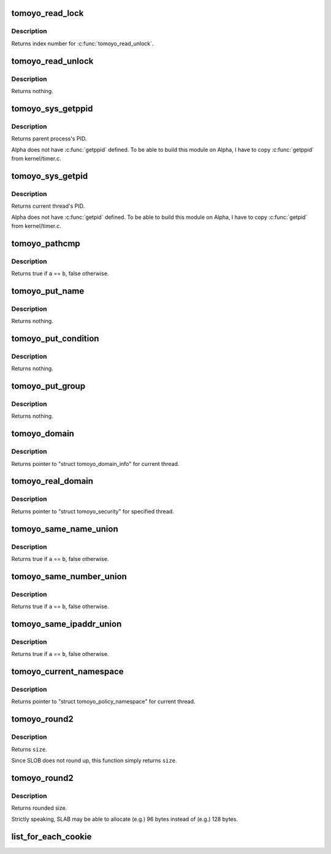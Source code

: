 .. -*- coding: utf-8; mode: rst -*-
.. src-file: security/tomoyo/common.h

.. _`tomoyo_read_lock`:

tomoyo_read_lock
================

.. c:function:: int tomoyo_read_lock( void)

    Take lock for protecting policy.

    :param  void:
        no arguments

.. _`tomoyo_read_lock.description`:

Description
-----------

Returns index number for \ :c:func:`tomoyo_read_unlock`\ .

.. _`tomoyo_read_unlock`:

tomoyo_read_unlock
==================

.. c:function:: void tomoyo_read_unlock(int idx)

    Release lock for protecting policy.

    :param int idx:
        Index number returned by \ :c:func:`tomoyo_read_lock`\ .

.. _`tomoyo_read_unlock.description`:

Description
-----------

Returns nothing.

.. _`tomoyo_sys_getppid`:

tomoyo_sys_getppid
==================

.. c:function:: pid_t tomoyo_sys_getppid( void)

    Copy of \ :c:func:`getppid`\ .

    :param  void:
        no arguments

.. _`tomoyo_sys_getppid.description`:

Description
-----------

Returns parent process's PID.

Alpha does not have \ :c:func:`getppid`\  defined. To be able to build this module on
Alpha, I have to copy \ :c:func:`getppid`\  from kernel/timer.c.

.. _`tomoyo_sys_getpid`:

tomoyo_sys_getpid
=================

.. c:function:: pid_t tomoyo_sys_getpid( void)

    Copy of \ :c:func:`getpid`\ .

    :param  void:
        no arguments

.. _`tomoyo_sys_getpid.description`:

Description
-----------

Returns current thread's PID.

Alpha does not have \ :c:func:`getpid`\  defined. To be able to build this module on
Alpha, I have to copy \ :c:func:`getpid`\  from kernel/timer.c.

.. _`tomoyo_pathcmp`:

tomoyo_pathcmp
==============

.. c:function:: bool tomoyo_pathcmp(const struct tomoyo_path_info *a, const struct tomoyo_path_info *b)

    \ :c:func:`strcmp`\  for "struct tomoyo_path_info" structure.

    :param const struct tomoyo_path_info \*a:
        Pointer to "struct tomoyo_path_info".

    :param const struct tomoyo_path_info \*b:
        Pointer to "struct tomoyo_path_info".

.. _`tomoyo_pathcmp.description`:

Description
-----------

Returns true if \ ``a``\  == \ ``b``\ , false otherwise.

.. _`tomoyo_put_name`:

tomoyo_put_name
===============

.. c:function:: void tomoyo_put_name(const struct tomoyo_path_info *name)

    Drop reference on "struct tomoyo_name".

    :param const struct tomoyo_path_info \*name:
        Pointer to "struct tomoyo_path_info". Maybe NULL.

.. _`tomoyo_put_name.description`:

Description
-----------

Returns nothing.

.. _`tomoyo_put_condition`:

tomoyo_put_condition
====================

.. c:function:: void tomoyo_put_condition(struct tomoyo_condition *cond)

    Drop reference on "struct tomoyo_condition".

    :param struct tomoyo_condition \*cond:
        Pointer to "struct tomoyo_condition". Maybe NULL.

.. _`tomoyo_put_condition.description`:

Description
-----------

Returns nothing.

.. _`tomoyo_put_group`:

tomoyo_put_group
================

.. c:function:: void tomoyo_put_group(struct tomoyo_group *group)

    Drop reference on "struct tomoyo_group".

    :param struct tomoyo_group \*group:
        Pointer to "struct tomoyo_group". Maybe NULL.

.. _`tomoyo_put_group.description`:

Description
-----------

Returns nothing.

.. _`tomoyo_domain`:

tomoyo_domain
=============

.. c:function:: struct tomoyo_domain_info *tomoyo_domain( void)

    Get "struct tomoyo_domain_info" for current thread.

    :param  void:
        no arguments

.. _`tomoyo_domain.description`:

Description
-----------

Returns pointer to "struct tomoyo_domain_info" for current thread.

.. _`tomoyo_real_domain`:

tomoyo_real_domain
==================

.. c:function:: struct tomoyo_domain_info *tomoyo_real_domain(struct task_struct *task)

    Get "struct tomoyo_domain_info" for specified thread.

    :param struct task_struct \*task:
        Pointer to "struct task_struct".

.. _`tomoyo_real_domain.description`:

Description
-----------

Returns pointer to "struct tomoyo_security" for specified thread.

.. _`tomoyo_same_name_union`:

tomoyo_same_name_union
======================

.. c:function:: bool tomoyo_same_name_union(const struct tomoyo_name_union *a, const struct tomoyo_name_union *b)

    Check for duplicated "struct tomoyo_name_union" entry.

    :param const struct tomoyo_name_union \*a:
        Pointer to "struct tomoyo_name_union".

    :param const struct tomoyo_name_union \*b:
        Pointer to "struct tomoyo_name_union".

.. _`tomoyo_same_name_union.description`:

Description
-----------

Returns true if \ ``a``\  == \ ``b``\ , false otherwise.

.. _`tomoyo_same_number_union`:

tomoyo_same_number_union
========================

.. c:function:: bool tomoyo_same_number_union(const struct tomoyo_number_union *a, const struct tomoyo_number_union *b)

    Check for duplicated "struct tomoyo_number_union" entry.

    :param const struct tomoyo_number_union \*a:
        Pointer to "struct tomoyo_number_union".

    :param const struct tomoyo_number_union \*b:
        Pointer to "struct tomoyo_number_union".

.. _`tomoyo_same_number_union.description`:

Description
-----------

Returns true if \ ``a``\  == \ ``b``\ , false otherwise.

.. _`tomoyo_same_ipaddr_union`:

tomoyo_same_ipaddr_union
========================

.. c:function:: bool tomoyo_same_ipaddr_union(const struct tomoyo_ipaddr_union *a, const struct tomoyo_ipaddr_union *b)

    Check for duplicated "struct tomoyo_ipaddr_union" entry.

    :param const struct tomoyo_ipaddr_union \*a:
        Pointer to "struct tomoyo_ipaddr_union".

    :param const struct tomoyo_ipaddr_union \*b:
        Pointer to "struct tomoyo_ipaddr_union".

.. _`tomoyo_same_ipaddr_union.description`:

Description
-----------

Returns true if \ ``a``\  == \ ``b``\ , false otherwise.

.. _`tomoyo_current_namespace`:

tomoyo_current_namespace
========================

.. c:function:: struct tomoyo_policy_namespace *tomoyo_current_namespace( void)

    Get "struct tomoyo_policy_namespace" for current thread.

    :param  void:
        no arguments

.. _`tomoyo_current_namespace.description`:

Description
-----------

Returns pointer to "struct tomoyo_policy_namespace" for current thread.

.. _`tomoyo_round2`:

tomoyo_round2
=============

.. c:function:: int tomoyo_round2(size_t size)

    Round up to power of 2 for calculating memory usage.

    :param size_t size:
        Size to be rounded up.

.. _`tomoyo_round2.description`:

Description
-----------

Returns \ ``size``\ .

Since SLOB does not round up, this function simply returns \ ``size``\ .

.. _`tomoyo_round2`:

tomoyo_round2
=============

.. c:function:: int tomoyo_round2(size_t size)

    Round up to power of 2 for calculating memory usage.

    :param size_t size:
        Size to be rounded up.

.. _`tomoyo_round2.description`:

Description
-----------

Returns rounded size.

Strictly speaking, SLAB may be able to allocate (e.g.) 96 bytes instead of
(e.g.) 128 bytes.

.. _`list_for_each_cookie`:

list_for_each_cookie
====================

.. c:function::  list_for_each_cookie( pos,  head)

    iterate over a list with cookie.

    :param  pos:
        the \ :c:type:`struct list_head <list_head>`\  to use as a loop cursor.

    :param  head:
        the head for your list.

.. This file was automatic generated / don't edit.

